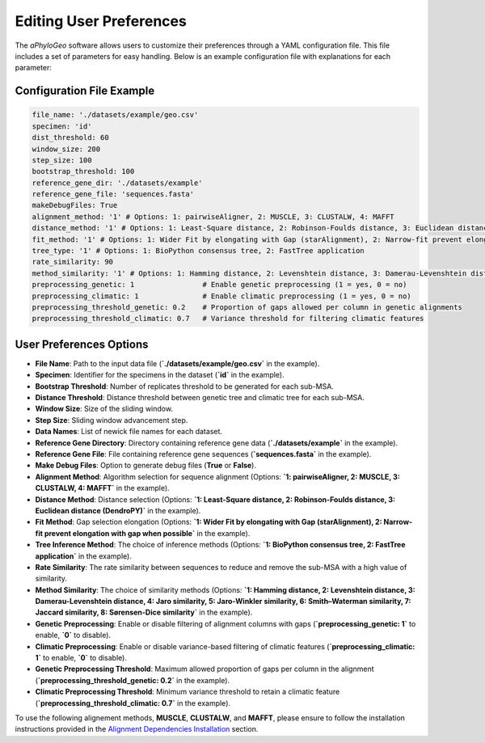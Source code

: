 .. _user-preferences:

Editing User Preferences
=========================

The `aPhyloGeo` software allows users to customize their preferences through a YAML configuration file. This file includes a set of parameters for easy handling. Below is an example configuration file with explanations for each parameter:

Configuration File Example
---------------------------

.. code-block:: yaml

    file_name: './datasets/example/geo.csv'
    specimen: 'id'
    dist_threshold: 60
    window_size: 200
    step_size: 100
    bootstrap_threshold: 100
    reference_gene_dir: './datasets/example'
    reference_gene_file: 'sequences.fasta'
    makeDebugFiles: True
    alignment_method: '1' # Options: 1: pairwiseAligner, 2: MUSCLE, 3: CLUSTALW, 4: MAFFT
    distance_method: '1' # Options: 1: Least-Square distance, 2: Robinson-Foulds distance, 3: Euclidean distance (DendroPY)
    fit_method: '1' # Options: 1: Wider Fit by elongating with Gap (starAlignment), 2: Narrow-fit prevent elongation with gap when possible
    tree_type: '1' # Options: 1: BioPython consensus tree, 2: FastTree application
    rate_similarity: 90
    method_similarity: '1' # Options: 1: Hamming distance, 2: Levenshtein distance, 3: Damerau-Levenshtein distance, 4: Jaro similarity, 5: Jaro-Winkler similarity, 6: Smith–Waterman similarity, 7: Jaccard similarity, 8: Sørensen-Dice similarity
    preprocessing_genetic: 1                # Enable genetic preprocessing (1 = yes, 0 = no)
    preprocessing_climatic: 1               # Enable climatic preprocessing (1 = yes, 0 = no)
    preprocessing_threshold_genetic: 0.2    # Proportion of gaps allowed per column in genetic alignments
    preprocessing_threshold_climatic: 0.7   # Variance threshold for filtering climatic features

User Preferences Options
-------------------------

- **File Name**: Path to the input data file (**`./datasets/example/geo.csv`** in the example).

  
- **Specimen**: Identifier for the specimens in the dataset (**`id`** in the example).

  
- **Bootstrap Threshold**: Number of replicates threshold to be generated for each sub-MSA.

  
- **Distance Threshold**: Distance threshold between genetic tree and climatic tree for each sub-MSA.

  
- **Window Size**: Size of the sliding window.

  
- **Step Size**: Sliding window advancement step.


  
- **Data Names**: List of newick file names for each dataset.

  
- **Reference Gene Directory**: Directory containing reference gene data (**`./datasets/example`** in the example).

  
- **Reference Gene File**: File containing reference gene sequences (**`sequences.fasta`** in the example).

  
- **Make Debug Files**: Option to generate debug files (**True** or **False**).

  
- **Alignment Method**: Algorithm selection for sequence alignment (Options: **`1: pairwiseAligner, 2: MUSCLE, 3: CLUSTALW, 4: MAFFT`** in the example).

  
- **Distance Method**: Distance selection (Options: **`1: Least-Square distance, 2: Robinson-Foulds distance, 3: Euclidean distance (DendroPY)`** in the example).

  
- **Fit Method**: Gap selection elongation (Options: **`1: Wider Fit by elongating with Gap (starAlignment), 2: Narrow-fit prevent elongation with gap when possible`** in the example).

  
- **Tree Inference Method**: The choice of inference methods (Options: **`1: BioPython consensus tree, 2: FastTree application`** in the example).

  
- **Rate Similarity**: The rate similarity between sequences to reduce and remove the sub-MSA with a high value of similarity.

  
- **Method Similarity**: The choice of similarity methods (Options: **`1: Hamming distance, 2: Levenshtein distance, 3: Damerau-Levenshtein distance, 4: Jaro similarity, 5: Jaro-Winkler similarity, 6: Smith–Waterman similarity, 7: Jaccard similarity, 8: Sørensen-Dice similarity`** in the example).

- **Genetic Preprocessing**: Enable or disable filtering of alignment columns with gaps (**`preprocessing_genetic: 1`** to enable, **`0`** to disable).

- **Climatic Preprocessing**: Enable or disable variance-based filtering of climatic features (**`preprocessing_climatic: 1`** to enable, **`0`** to disable).

- **Genetic Preprocessing Threshold**: Maximum allowed proportion of gaps per column in the alignment (**`preprocessing_threshold_genetic: 0.2`** in the example).

- **Climatic Preprocessing Threshold**: Minimum variance threshold to retain a climatic feature (**`preprocessing_threshold_climatic: 0.7`** in the example).

To use the following alignement methods, **MUSCLE**, **CLUSTALW**, and **MAFFT**, please ensure to follow the installation instructions provided in the `Alignment Dependencies Installation <alignment_dependencies.html>`_ section.